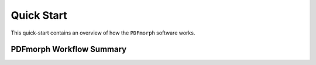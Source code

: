 .. _quick_start:

Quick Start
===========

This quick-start contains an overview of how the ``PDFmorph`` software
works.

PDFmorph Workflow Summary
-------------------------
.. FIXME: include tutorial once it's done

